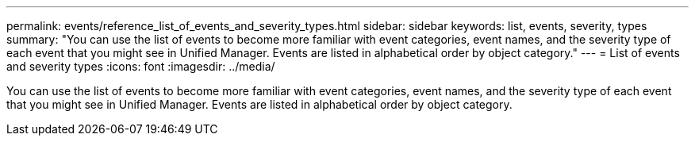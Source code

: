 ---
permalink: events/reference_list_of_events_and_severity_types.html
sidebar: sidebar
keywords: list, events, severity, types
summary: "You can use the list of events to become more familiar with event categories, event names, and the severity type of each event that you might see in Unified Manager. Events are listed in alphabetical order by object category."
---
= List of events and severity types
:icons: font
:imagesdir: ../media/

[.lead]
You can use the list of events to become more familiar with event categories, event names, and the severity type of each event that you might see in Unified Manager. Events are listed in alphabetical order by object category.
